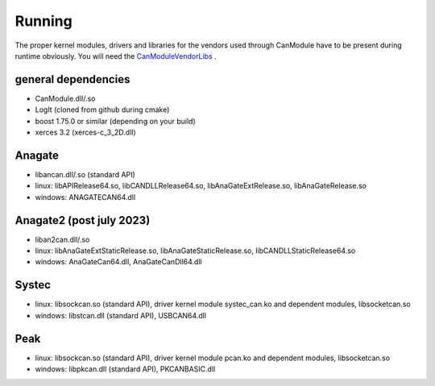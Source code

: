 =======
Running
=======

The proper kernel modules, drivers and libraries for the vendors used through CanModule 
have to be present during runtime obviously. You will need the `CanModuleVendorLibs`_ .


general dependencies
--------------------
* CanModule.dll/.so
* LogIt (cloned from github during cmake)
* boost 1.75.0 or similar (depending on your build)
* xerces 3.2 (xerces-c_3_2D.dll)

Anagate
-------
* libancan.dll/.so  (standard API)
* linux: libAPIRelease64.so, libCANDLLRelease64.so, libAnaGateExtRelease.so, libAnaGateRelease.so
* windows: ANAGATECAN64.dll

Anagate2 (post july 2023)
--------
* liban2can.dll/.so
* linux: libAnaGateExtStaticRelease.so, libAnaGateStaticRelease.so, libCANDLLStaticRelease64.so
* windows: AnaGateCan64.dll, AnaGateCanDll64.dll 

Systec
------
* linux: libsockcan.so (standard API), driver kernel module systec_can.ko and dependent modules, libsocketcan.so
* windows: libstcan.dll (standard API), USBCAN64.dll

Peak
----
* linux: libsockcan.so (standard API), driver kernel module pcan.ko and dependent modules, libsocketcan.so
* windows: libpkcan.dll (standard API), PKCANBASIC.dll


.. _CanModuleVendorLibs: https://gitlab.cern.ch/mludwig/canmodulevendorlibs
  
  
